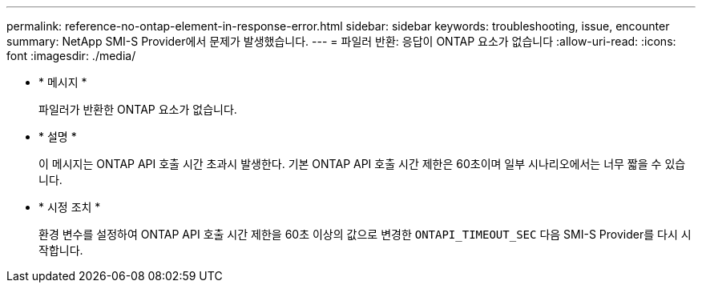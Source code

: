 ---
permalink: reference-no-ontap-element-in-response-error.html 
sidebar: sidebar 
keywords: troubleshooting, issue, encounter 
summary: NetApp SMI-S Provider에서 문제가 발생했습니다. 
---
= 파일러 반환: 응답이 ONTAP 요소가 없습니다
:allow-uri-read: 
:icons: font
:imagesdir: ./media/


* * 메시지 *
+
파일러가 반환한 ONTAP 요소가 없습니다.

* * 설명 *
+
이 메시지는 ONTAP API 호출 시간 초과시 발생한다. 기본 ONTAP API 호출 시간 제한은 60초이며 일부 시나리오에서는 너무 짧을 수 있습니다.

* * 시정 조치 *
+
환경 변수를 설정하여 ONTAP API 호출 시간 제한을 60초 이상의 값으로 변경한 `ONTAPI_TIMEOUT_SEC` 다음 SMI-S Provider를 다시 시작합니다.


